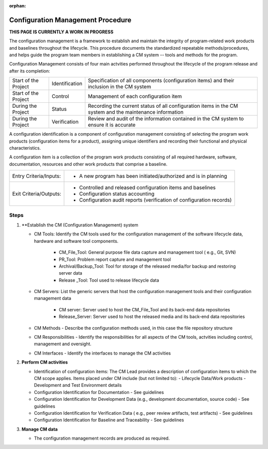 :orphan:

==========================================
Configuration Management Procedure
==========================================

**THIS PAGE IS CURRENTLY A WORK IN PROGRESS**

The configuration management is a framework to establish and maintain the integrity of program-related work products and baselines throughout the lifecycle. This procedure documents the standardized repeatable methods/procedures, and helps guide the program team members in establishing a CM system -- tools and methods for the program.

Configuration Management consists of four main actvities performed throughout the lifecycle of the program release and after its completion:

+------------------------+------------------------+----------------------------------------------------------------------------------------------------------------+
|Start of the Project    |     Identification     | Specification of all components (configuration items) and their inclusion in the CM system                     |
+------------------------+------------------------+----------------------------------------------------------------------------------------------------------------+
|Start of the Project    |     Control            | Management of each configuration item                                                                          |
+------------------------+------------------------+----------------------------------------------------------------------------------------------------------------+
|During the Project      |     Status             | Recording the current status of all configuration items in the CM system and the maintenance information       |
+------------------------+------------------------+----------------------------------------------------------------------------------------------------------------+
|During the Project      |     Verification       | Review and audit of the information contained in the CM system to ensure it is accurate                        |
+------------------------+------------------------+----------------------------------------------------------------------------------------------------------------+

A configuration identification is a component of configuration management consisting of selecting the program work products (configuration items for a product), assigning unique identifiers and recording their functional and physical characteristics. 

A configuration item is a collection of the program work products consisting of all required hardware, software, documentation, resources and other work products that comprise a baseline.

+------------------------+---------------------------------------------------------------------------+
|Entry Criteria/Inputs:  | - A new program has been initiated/authorized and is in planning          |
+------------------------+---------------------------------------------------------------------------+
|Exit Criteria/Outputs:  | - Controlled and released configuration items and baselines               |
|                        | - Configuration status accounting                                         |
|                        | - Configuration audit reports (verification of configuration records)     |
+------------------------+---------------------------------------------------------------------------+


**Steps**
---------

#. **Establish the CM (Configuration Management) system
   
   - CM Tools: Identify the CM tools used for the configuration management of the software lifecycle data, hardware and software tool components.
     
	 - CM_File_Tool: General purpose file data capture and management tool ( e.g., Git, SVN)
	 
	 - PR_Tool:  Problem report capture and management tool
	 
	 - Archival/Backup_Tool: Tool for storage of the released media/for backup and restoring server data
	 
	 - Release _Tool:  Tool used to release lifecycle data
  
   - CM Servers: List the generic servers that host the configuration management tools and their configuration management data
   
	   - CM server: Server used to host the CM_File_Tool and its back-end data repositories
	   
	   - Release_Server: Server used to host the released media and its back-end data repositories
 
   - CM Methods - Describe the configuration methods used, in this case the file repository structure
  
   - CM Responsibilities - Identify the responsibilities for all aspects of the CM tools, actvities including control, management and oversight.  
  
   - CM Interfaces - Identify the interfaces to manage the CM activities
 
#. **Perform CM activities**
   
   - Identification of configuration items: The CM Lead provides a description of configuration items to which the CM scope applies.  Items placed under CM include (but not limited to):  
     - Lifecycle Data/Work products 
     - Development and Test Environment details
   
   - Configuration Identification for Documentation - See guidelines
  
   - Configuration Identification for Development Data (e.g., development documentation, source code) -  See guidelines 
 
   - Configuration Identification for Verification Data ( e.g., peer review artifacts, test artifacts) - See guidelines
   
   - Configuration Identification for Baseline and Traceability - See guidelines

#. **Manage CM data**
   
   - The configuration management records are produced as required.



